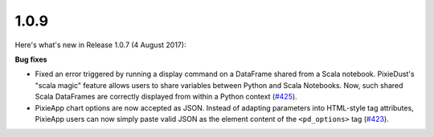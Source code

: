 1.0.9
=====

Here's what's new in Release 1.0.7 (4 August 2017): 

**Bug fixes**

- Fixed an error triggered by running a display command on a DataFrame shared from a Scala notebook. PixieDust's "scala magic" feature allows users to share variables between Python and Scala Notebooks. Now, such shared Scala DataFrames are correctly displayed from within a Python context (`#425 <https://github.com/ibm-watson-data-lab/pixiedust/issues/425>`_).

- PixieApp chart options are now accepted as JSON. Instead of adapting parameters into HTML-style tag attributes, PixieApp users can now simply paste valid JSON as the element content of the ``<pd_options>`` tag (`#423 <https://github.com/ibm-watson-data-lab/pixiedust/issues/423>`_).